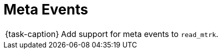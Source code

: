 ifdef::env-github[]
:tip-caption: :bulb:
:note-caption: :information_source:
:important-caption: :warning:
:task-caption: 👨‍🔧
endif::[]

= Meta Events

[NOTE,caption={task-caption}]
====
Add support for meta events to `read_mtrk`.
====
